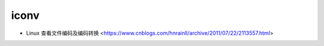 .. iconv:

iconv
=====

* Linux 查看文件编码及编码转换 <https://www.cnblogs.com/hnrainll/archive/2011/07/22/2113557.html>
